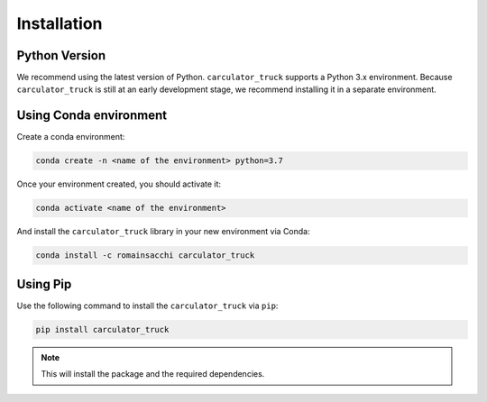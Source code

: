 .. _install:

Installation
============

Python Version
--------------
We recommend using the latest version of Python. ``carculator_truck`` supports a Python 3.x environment.
Because ``carculator_truck`` is still at an early development stage, we recommend installing it in a separate environment.

Using Conda environment
-----------------------

Create a conda environment:

.. code-block:: bash

    conda create -n <name of the environment> python=3.7

Once your environment created, you should activate it:

.. code-block:: bash

    conda activate <name of the environment>

And install the ``carculator_truck`` library in your new environment via Conda:

.. code-block:: bash

    conda install -c romainsacchi carculator_truck

Using Pip
---------

Use the following command to install the ``carculator_truck`` via ``pip``:

.. code-block:: bash

    pip install carculator_truck

.. note:: This will install the package and the required dependencies.